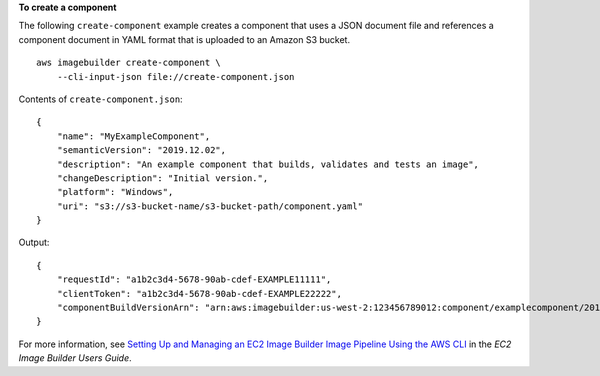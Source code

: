 **To create a component**

The following ``create-component`` example creates a component that uses a JSON document file and references a component document in YAML format that is uploaded to an Amazon S3 bucket. ::

    aws imagebuilder create-component \
        --cli-input-json file://create-component.json

Contents of ``create-component.json``::

    {
        "name": "MyExampleComponent",
        "semanticVersion": "2019.12.02",
        "description": "An example component that builds, validates and tests an image",
        "changeDescription": "Initial version.",
        "platform": "Windows",
        "uri": "s3://s3-bucket-name/s3-bucket-path/component.yaml"
    }

Output::

    {
        "requestId": "a1b2c3d4-5678-90ab-cdef-EXAMPLE11111",
        "clientToken": "a1b2c3d4-5678-90ab-cdef-EXAMPLE22222",
        "componentBuildVersionArn": "arn:aws:imagebuilder:us-west-2:123456789012:component/examplecomponent/2019.12.02/1"
    }

For more information, see `Setting Up and Managing an EC2 Image Builder Image Pipeline Using the AWS CLI <https://docs.aws.amazon.com/imagebuilder/latest/userguide/managing-image-builder-cli.html>`__ in the *EC2 Image Builder Users Guide*.
